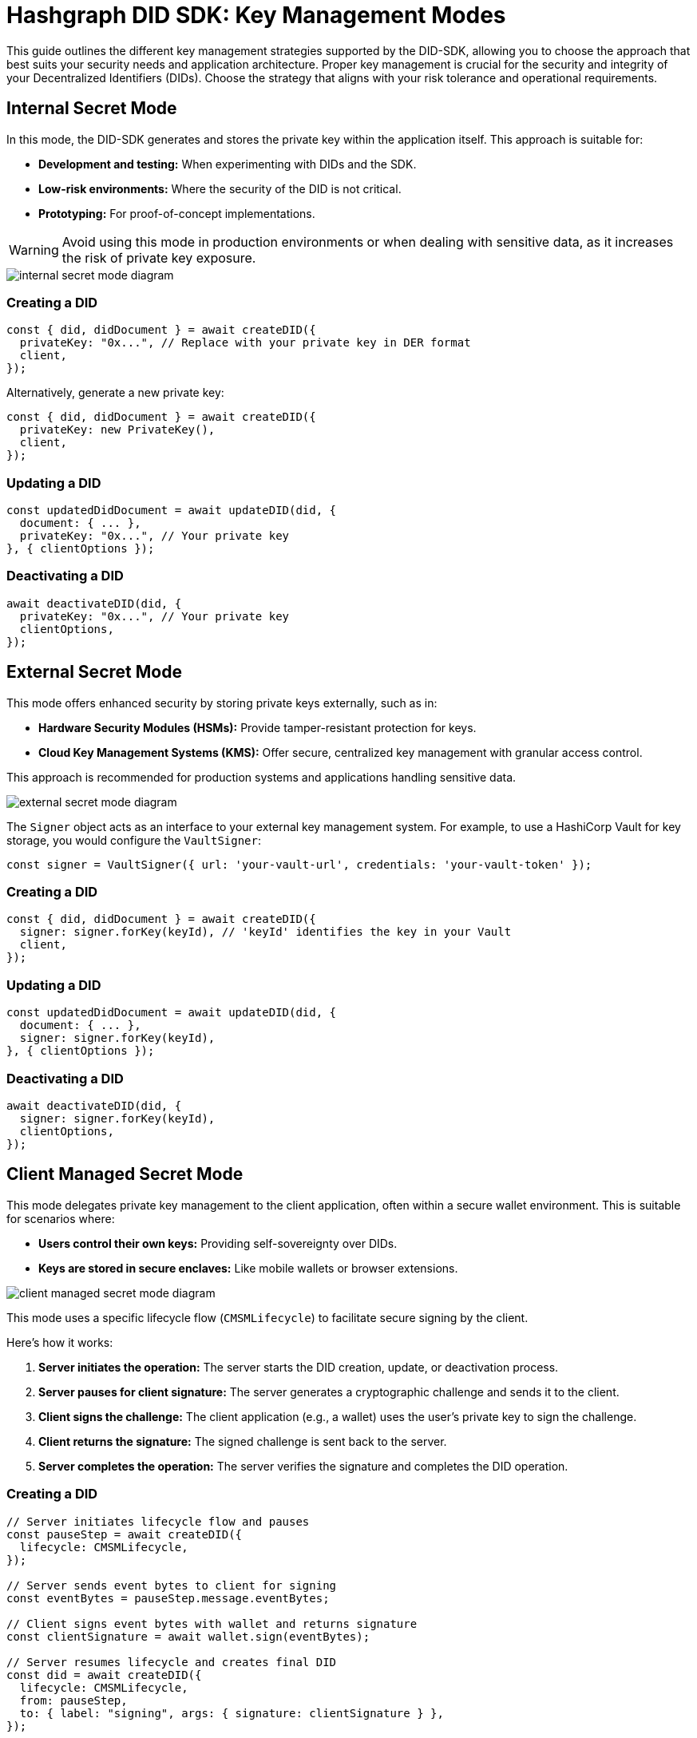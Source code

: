 = Hashgraph DID SDK: Key Management Modes

This guide outlines the different key management strategies supported by the DID-SDK, allowing you to choose the approach that best suits your security needs and application architecture.  Proper key management is crucial for the security and integrity of your Decentralized Identifiers (DIDs). Choose the strategy that aligns with your risk tolerance and operational requirements.

== Internal Secret Mode

In this mode, the DID-SDK generates and stores the private key within the application itself. This approach is suitable for:

* **Development and testing:** When experimenting with DIDs and the SDK.
* **Low-risk environments:** Where the security of the DID is not critical.
* **Prototyping:**  For proof-of-concept implementations.

WARNING: Avoid using this mode in production environments or when dealing with sensitive data, as it increases the risk of private key exposure.

image::internal-secret-mode-diagram.png[]

=== Creating a DID

[source,javascript]
----
const { did, didDocument } = await createDID({
  privateKey: "0x...", // Replace with your private key in DER format
  client,
});
----

Alternatively, generate a new private key:

[source,javascript]
----
const { did, didDocument } = await createDID({
  privateKey: new PrivateKey(), 
  client,
});
----

=== Updating a DID

[source,javascript]
----
const updatedDidDocument = await updateDID(did, {
  document: { ... },
  privateKey: "0x...", // Your private key
}, { clientOptions });
----

=== Deactivating a DID

[source,javascript]
----
await deactivateDID(did, {
  privateKey: "0x...", // Your private key
  clientOptions,
});
----


== External Secret Mode

This mode offers enhanced security by storing private keys externally, such as in:

* **Hardware Security Modules (HSMs):**  Provide tamper-resistant protection for keys.
* **Cloud Key Management Systems (KMS):** Offer secure, centralized key management with granular access control.

This approach is recommended for production systems and applications handling sensitive data.

image::external-secret-mode-diagram.png[]

The `Signer` object acts as an interface to your external key management system.  For example, to use a HashiCorp Vault for key storage, you would configure the `VaultSigner`:

[source,javascript]
----
const signer = VaultSigner({ url: 'your-vault-url', credentials: 'your-vault-token' }); 
----

=== Creating a DID

[source,javascript]
----
const { did, didDocument } = await createDID({
  signer: signer.forKey(keyId), // 'keyId' identifies the key in your Vault
  client,
});
----

=== Updating a DID

[source,javascript]
----
const updatedDidDocument = await updateDID(did, {
  document: { ... },
  signer: signer.forKey(keyId), 
}, { clientOptions });
----

=== Deactivating a DID

[source,javascript]
----
await deactivateDID(did, {
  signer: signer.forKey(keyId), 
  clientOptions,
});
----


== Client Managed Secret Mode

This mode delegates private key management to the client application, often within a secure wallet environment. This is suitable for scenarios where:

* **Users control their own keys:**  Providing self-sovereignty over DIDs.
* **Keys are stored in secure enclaves:**  Like mobile wallets or browser extensions.

image::client-managed-secret-mode-diagram.png[]

This mode uses a specific lifecycle flow (`CMSMLifecycle`) to facilitate secure signing by the client. 

Here's how it works:

1. **Server initiates the operation:**  The server starts the DID creation, update, or deactivation process.
2. **Server pauses for client signature:** The server generates a cryptographic challenge and sends it to the client.
3. **Client signs the challenge:** The client application (e.g., a wallet) uses the user's private key to sign the challenge.
4. **Client returns the signature:** The signed challenge is sent back to the server.
5. **Server completes the operation:** The server verifies the signature and completes the DID operation.

=== Creating a DID

[source,javascript]
----
// Server initiates lifecycle flow and pauses
const pauseStep = await createDID({
  lifecycle: CMSMLifecycle,
});

// Server sends event bytes to client for signing
const eventBytes = pauseStep.message.eventBytes;

// Client signs event bytes with wallet and returns signature
const clientSignature = await wallet.sign(eventBytes);

// Server resumes lifecycle and creates final DID
const did = await createDID({
  lifecycle: CMSMLifecycle,
  from: pauseStep,
  to: { label: "signing", args: { signature: clientSignature } },
});
----

=== Updating a DID

[source,javascript]
----
// Server initiates the update and pauses
const pauseStep = await updateDID(did, {
  document: { ... },
  lifecycle: CMSMLifecycle, 
});

// Server sends the data to be signed to the client
const eventBytes = pauseStep.message.eventBytes;

// Client signs the data and returns the signature
const clientSignature = await wallet.sign(eventBytes);

// Server resumes the update with the client's signature
const updatedDidDocument = await updateDID(did, {
  lifecycle: CMSMLifecycle,
  from: pauseStep,
  to: { label: "signing", args: { signature: clientSignature } },
}, { clientOptions });
----

=== Deactivating a DID

[source,javascript]
----
// Server initiates the deactivation and pauses
const pauseStep = await deactivateDID(did, {
  lifecycle: CMSMLifecycle, 
  clientOptions,
});

// Server sends the data to be signed to the client
const eventBytes = pauseStep.message.eventBytes;

// Client signs the data and returns the signature
const clientSignature = await wallet.sign(eventBytes);

// Server resumes the deactivation with the client's signature
await deactivateDID(did, {
  lifecycle: CMSMLifecycle,
  from: pauseStep,
  to: { label: "signing", args: { signature: clientSignature } },
  clientOptions,
});
----

== Next Steps

*   **Explore `resolveDID`:**  Dive deeper into the xref::04-implementation/components/resolveDID-guide.adoc[resolveDID] function to understand its parameters, error handling, and advanced usage.
*   **Manage DIDs:** Learn how to use xref::04-implementation/components/createDID-guide.adoc[createDID], xref::04-implementation/components/updateDID-guide.adoc[updateDID], and xref::04-implementation/components/deactivateDID-guide.adoc[deactivateDID] to effectively manage DIDs on Hedera.
*   **Implement the `Signer`:** Practice generating key pairs, signing messages, and verifying signatures using the xref::04-implementation/components/signer-guide.adoc[Signer] class.
*   **Utilize the `Publisher`:** Integrate the xref::04-implementation/components/publisher-guide.adoc[Publisher] class into your application for seamless transaction submission.